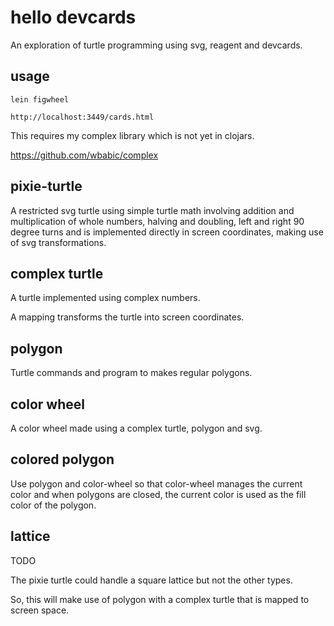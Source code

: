 * hello devcards
  An exploration of turtle programming using svg, reagent and devcards.
** usage
   #+BEGIN_SRC shell
     lein figwheel

     http://localhost:3449/cards.html
   #+END_SRC

   This requires my complex library which is not yet in clojars.

   https://github.com/wbabic/complex
** pixie-turtle
   A restricted svg turtle using simple turtle math
   involving addition and multiplication of whole numbers,
   halving and doubling,
   left and right 90 degree turns
   and is implemented directly in screen coordinates,
   making use of svg transformations.

** complex turtle
   A turtle implemented using complex numbers.

   A mapping transforms the turtle into screen coordinates.

** polygon
   Turtle commands and program to makes regular polygons.

** color wheel
   A color wheel made using a complex turtle, polygon and svg.

** colored polygon
   Use polygon and color-wheel
   so that color-wheel manages the current color and
   when polygons are closed,
   the current color is used as the fill color of the polygon.

** lattice
   TODO

   The pixie turtle could handle a square lattice
   but not the other types.

   So, this will make use of polygon with a complex turtle
   that is mapped to screen space.
